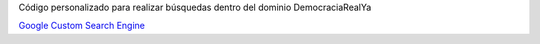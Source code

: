 Código personalizado para realizar búsquedas dentro del dominio DemocraciaRealYa

`Google Custom Search Engine <http://www.google.com/cse/>`_

.. code-block:: javascript
    :linenos:

    <script>
        (function() {
            var cx = '004640732731469104663:ay2rocw8so8';
            var gcse = document.createElement('script');
            gcse.type = 'text/javascript';
            gcse.async = true;
            gcse.src = (document.location.protocol == 'https:' ? 'https:' : 'http:') +
                '//www.google.com/cse/cse.js?cx=' + cx;
            var s = document.getElementsByTagName('script')[0];
            s.parentNode.insertBefore(gcse, s);
        })();
    </script>
    <gcse:search></gcse:search>

